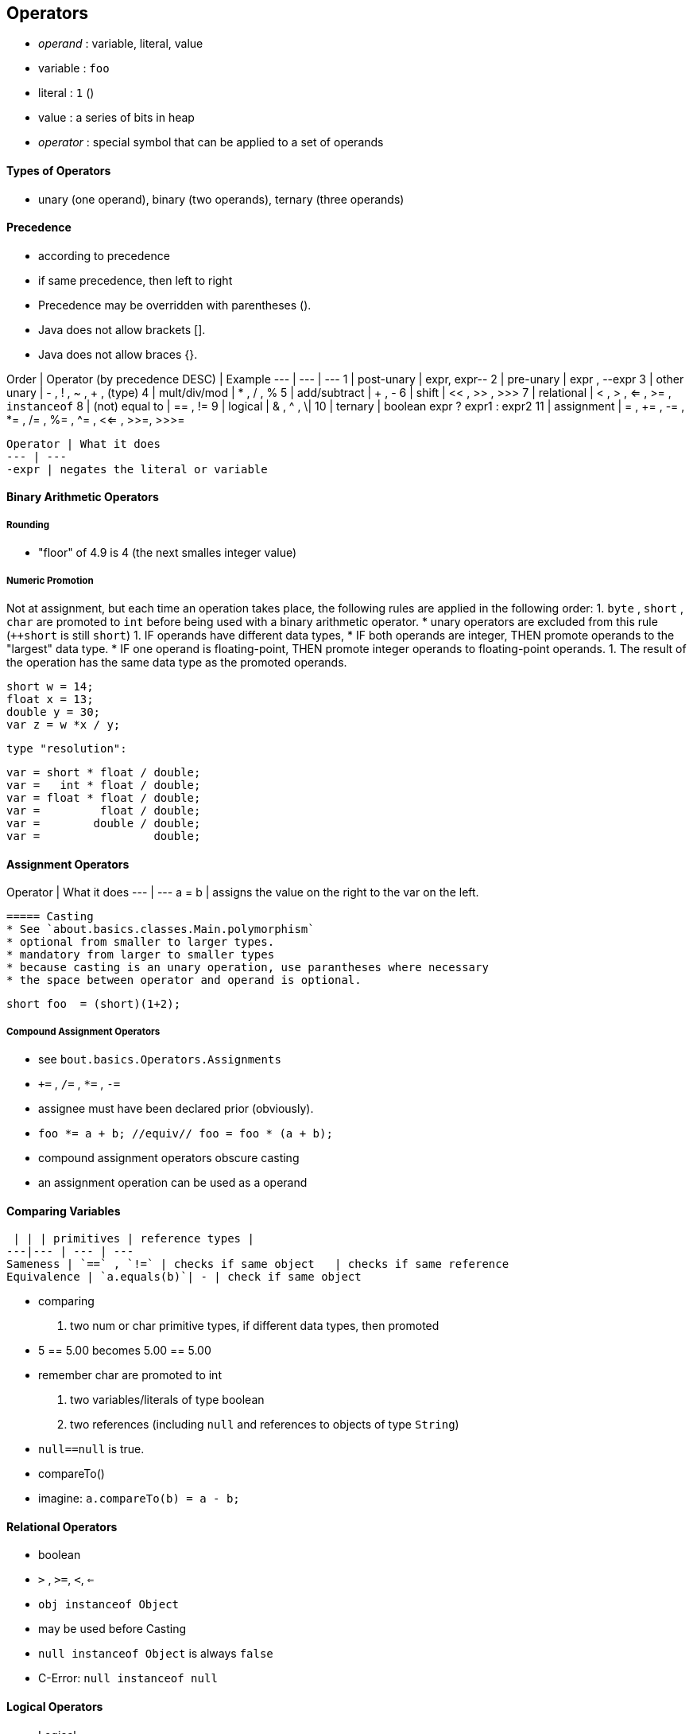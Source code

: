 == Operators
* _operand_ : variable, literal, value
    * variable : `foo`
    * literal : `1`  ()
    * value : a series of bits in heap
* _operator_ : special symbol that can be applied to a set of operands

==== Types of Operators

* unary (one operand), binary (two operands), ternary (three operands)

==== Precedence
* according to precedence
* if same precedence, then left to right
 * Precedence may be overridden with parentheses ().
    * Java does not allow brackets [].
    * Java does not allow braces {}.

Order | Operator (by precedence DESC) | Example
--- | --- | ---
1 | post-unary | expr++, expr--
2 | pre-unary | ++expr , --expr
3 | other unary | - , ! , ~ , + , (type)
4 | mult/div/mod | * , / , %
5 | add/subtract | + , -
6 | shift   | << , >> , >>>
7 | relational | < , > , <= , >= , `instanceof`
8 | (not) equal to | == , !=
9 | logical | & , ^ , \|
10 | ternary | boolean expr ? expr1 : expr2
11 | assignment | = , += , -= , *= , /= , %= , ^= , <<= , >>=, >>>=



 Operator | What it does
 --- | ---
 -expr | negates the literal or variable


==== Binary Arithmetic Operators



===== Rounding
* "floor" of 4.9 is 4 (the next smalles integer value)


===== Numeric Promotion
Not at assignment, but each time an operation takes place, the following rules are applied in the following order:
1. `byte` , `short` , `char` are promoted to `int` before being used with a binary arithmetic operator.
    *  unary operators are excluded from this rule (`++short` is still `short`)
1. IF operands have different data types,
    * IF both operands are integer, THEN promote operands to the "largest" data type.
    * IF one operand is floating-point, THEN promote integer operands to floating-point operands.
1. The result of the operation has the same data type as the promoted operands.

        short w = 14;
        float x = 13;
        double y = 30;
        var z = w *x / y;

        type "resolution":

        var = short * float / double;
        var =   int * float / double;
        var = float * float / double;
        var =         float / double;
        var =        double / double;
        var =                 double;

==== Assignment Operators
Operator | What it does
 --- | ---
 a = b | assigns the value on the right to the var on the left.

 ===== Casting
 * See `about.basics.classes.Main.polymorphism`
 * optional from smaller to larger types.
 * mandatory from larger to smaller types
 * because casting is an unary operation, use parantheses where necessary
 * the space between operator and operand is optional.

        short foo  = (short)(1+2);

===== Compound Assignment Operators
* see `bout.basics.Operators.Assignments`
* `+=` , `/=` , `*=` , `-=`
* assignee must have been declared prior (obviously).
    * `foo *= a + b; //equiv// foo = foo * (a + b);`
* compound assignment operators obscure casting
* an assignment operation can be used as a operand



==== Comparing Variables
  | | | primitives | reference types |
 ---|--- | --- | ---
 Sameness | `==` , `!=` | checks if same object   | checks if same reference
 Equivalence | `a.equals(b)`| - | check if same object


* comparing
    1. two num or char primitive types, if different data types, then promoted
        * 5 == 5.00    becomes  5.00 == 5.00
        * remember char are promoted to int
    1. two variables/literals of type boolean
    1. two references (including `null` and references to objects of type `String`)
        * `null==null` is true.
* compareTo()
    * imagine: `a.compareTo(b) = a - b;`

==== Relational Operators
* boolean
    * `>` , `>=`, `<`, `<=`
    * `obj instanceof Object`
        * may be used before Casting
        * `null instanceof Object` is always `false`
        * C-Error: `null instanceof null`

==== Logical Operators
* Logical
    * AND `&` , OR `|` , XOR `^`
* Short-cirquit:
    * If first clause suffices to determine the result, the second clause is not evaluated.
    * AND `&&` , OR `||`
    * Usage: `if(list!=null && list.get(1){ }`

===== Unperformed Side Effects:


    int i =0;
    boolean b = (i==0 || (i=i+1)==0); // this is valid syntax
    // i remains 0 , because clause after || is never evaluated


==== Ternary Operator


    int i = 0;
    String s = i<2 ? "val if true" : "val if false";

    Object find(int i){
        return i>0 ? new Integer(1) : "foo"; // OK to have different types
    }


 * obvious Unperformed Side Effects see `Logic.java`.


==== instanceof
* X instanceof Y is true if X covariant to Y
* X instanceof Object always true
* X instanceof null always false
* X instanceof Y == true if X can be implicit cast to Y
* X instanceof Y == false if X need to be explicit cast to Y
** even if ClassCastException would occur
* X instance Y == C-Error if casting X to Y -> C-Error.
